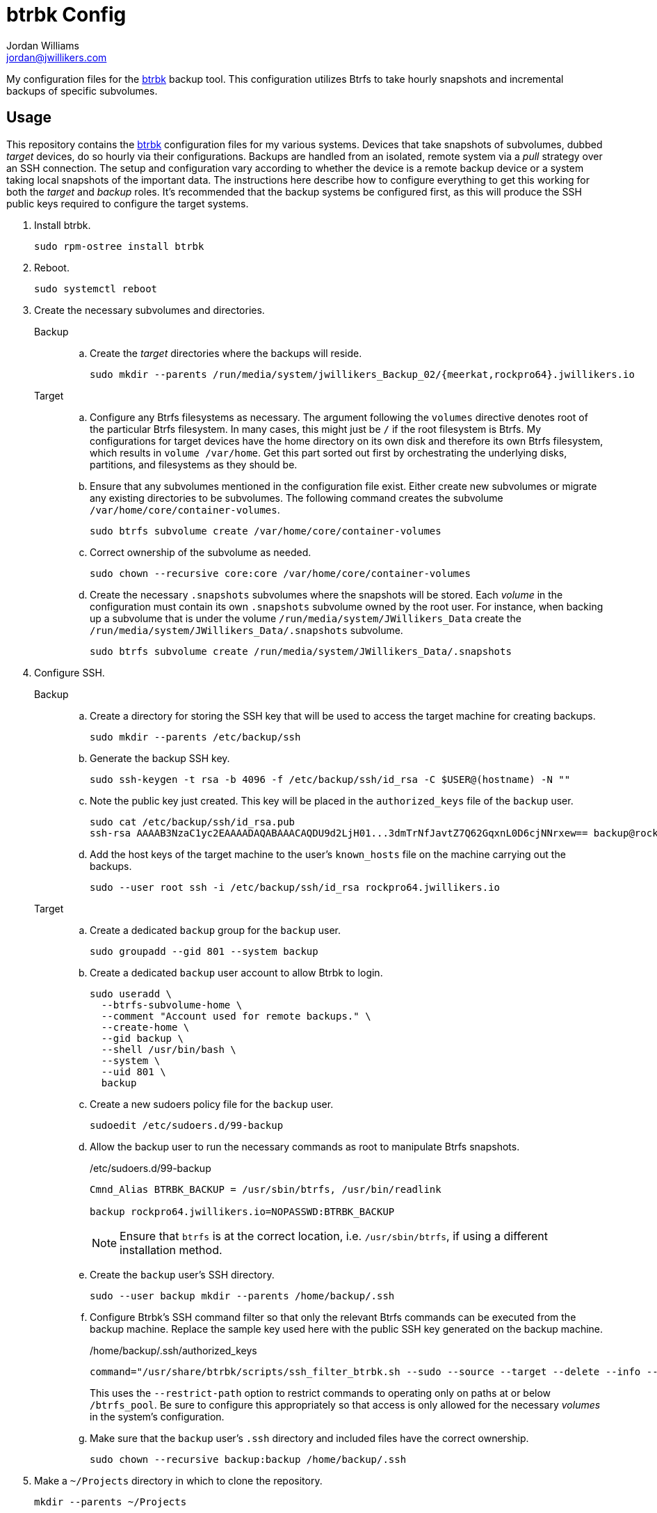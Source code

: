 = btrbk Config
Jordan Williams <jordan@jwillikers.com>
:experimental:
:icons: font
:keywords: backup btrbk btrfs cow incremental snapshot ssh sudo systemd
ifdef::env-github[]
:tip-caption: :bulb:
:note-caption: :information_source:
:important-caption: :heavy_exclamation_mark:
:caution-caption: :fire:
:warning-caption: :warning:
endif::[]
:btrbk: https://digint.ch/btrbk/[btrbk]

My configuration files for the {btrbk} backup tool.
This configuration utilizes Btrfs to take hourly snapshots and incremental backups of specific subvolumes.

== Usage

This repository contains the {btrbk} configuration files for my various systems.
Devices that take snapshots of subvolumes, dubbed _target_ devices, do so hourly via their configurations.
Backups are handled from an isolated, remote system via a _pull_ strategy over an SSH connection.
The setup and configuration vary according to whether the device is a remote backup device or a system taking local snapshots of the important data.
The instructions here describe how to configure everything to get this working for both the _target_ and _backup_ roles.
It's recommended that the backup systems be configured first, as this will produce the SSH public keys required to configure the target systems.

. Install btrbk.
+
[,sh]
----
sudo rpm-ostree install btrbk
----

. Reboot.
+
[,sh]
----
sudo systemctl reboot
----

. Create the necessary subvolumes and directories.
+
Backup::
+
.. Create the _target_ directories where the backups will reside.
+
[,sh]
----
sudo mkdir --parents /run/media/system/jwillikers_Backup_02/{meerkat,rockpro64}.jwillikers.io
----

Target::
+
.. Configure any Btrfs filesystems as necessary.
The argument following the `volumes` directive denotes root of the particular Btrfs filesystem.
In many cases, this might just be `/` if the root filesystem is Btrfs.
My configurations for target devices have the home directory on its own disk and therefore its own Btrfs filesystem, which results in `volume /var/home`.
Get this part sorted out first by orchestrating the underlying disks, partitions, and filesystems as they should be.

.. Ensure that any subvolumes mentioned in the configuration file exist.
Either create new subvolumes or migrate any existing directories to be subvolumes.
The following command creates the subvolume `/var/home/core/container-volumes`.
+
[,sh]
----
sudo btrfs subvolume create /var/home/core/container-volumes
----

.. Correct ownership of the subvolume as needed.
+
[,sh]
----
sudo chown --recursive core:core /var/home/core/container-volumes
----

.. Create the necessary `.snapshots` subvolumes where the snapshots will be stored.
Each _volume_ in the configuration must contain its own `.snapshots` subvolume owned by the root user.
For instance, when backing up a subvolume that is under the volume `/run/media/system/JWillikers_Data` create the `/run/media/system/JWillikers_Data/.snapshots` subvolume.
+
[,sh]
----
sudo btrfs subvolume create /run/media/system/JWillikers_Data/.snapshots
----

. Configure SSH.
+
Backup::
+
.. Create a directory for storing the SSH key that will be used to access the target machine for creating backups.
+
[,sh]
----
sudo mkdir --parents /etc/backup/ssh
----

.. Generate the backup SSH key.
+
[,sh]
----
sudo ssh-keygen -t rsa -b 4096 -f /etc/backup/ssh/id_rsa -C $USER@(hostname) -N ""
----

.. Note the public key just created.
This key will be placed in the `authorized_keys` file of the `backup` user.
+
[,sh]
----
sudo cat /etc/backup/ssh/id_rsa.pub
ssh-rsa AAAAB3NzaC1yc2EAAAADAQABAAACAQDU9d2LjH01...3dmTrNfJavtZ7Q62GqxnL0D6cjNNrxew== backup@rockpro64.jwillikers.io
----

.. Add the host keys of the target machine to the user's `known_hosts` file on the machine carrying out the backups.
+
[,sh]
----
sudo --user root ssh -i /etc/backup/ssh/id_rsa rockpro64.jwillikers.io
----

Target::
+
.. Create a dedicated `backup` group for the `backup` user.
+
[,sh]
----
sudo groupadd --gid 801 --system backup
----

.. Create a dedicated `backup` user account to allow Btrbk to login.
+
[,sh]
----
sudo useradd \
  --btrfs-subvolume-home \
  --comment "Account used for remote backups." \
  --create-home \
  --gid backup \
  --shell /usr/bin/bash \
  --system \
  --uid 801 \
  backup
----

.. Create a new sudoers policy file for the `backup` user.
+
[,sh]
----
sudoedit /etc/sudoers.d/99-backup
----

.. Allow the backup user to run the necessary commands as root to manipulate Btrfs snapshots.
// todo Restrict commands further?
+
--
./etc/sudoers.d/99-backup
[source]
----
Cmnd_Alias BTRBK_BACKUP = /usr/sbin/btrfs, /usr/bin/readlink

backup rockpro64.jwillikers.io=NOPASSWD:BTRBK_BACKUP
----

[NOTE]
====
Ensure that `btrfs` is at the correct location, i.e. `/usr/sbin/btrfs`, if using a different installation method.
====
--

.. Create the `backup` user's SSH directory.
+
[,sh]
----
sudo --user backup mkdir --parents /home/backup/.ssh
----

.. Configure Btrbk's SSH command filter so that only the relevant Btrfs commands can be executed from the backup machine.
Replace the sample key used here with the public SSH key generated on the backup machine.
+
--
./home/backup/.ssh/authorized_keys
[source]
----
command="/usr/share/btrbk/scripts/ssh_filter_btrbk.sh --sudo --source --target --delete --info --send --receive --restrict-path /run/media/system/JWillikers_Data" ssh-rsa AAAAB3NzaC1...hwumXFRQBL root@backup-01.jwillikers.io
----

This uses the `--restrict-path` option to restrict commands to operating only on paths at or below `/btrfs_pool`.
Be sure to configure this appropriately so that access is only allowed for the necessary _volumes_ in the system's configuration.
--

.. Make sure that the `backup` user's `.ssh` directory and included files have the correct ownership.
// I had to fix SELinux labeling of the /home/backup directory for some reason.
// sudo restorecon -R -F /home/backup
+
[,sh]
----
sudo chown --recursive backup:backup /home/backup/.ssh
----

. Make a `~/Projects` directory in which to clone the repository.
+
[,sh]
----
mkdir --parents ~/Projects
----

. Clone this repository.
+
[,sh]
----
git -C ~/Projects clone git@codeberg.org:jwillikers/btrbk-config.git
----

. Change to the repository directory.
+
[,sh]
----
cd btrbk-config
----

. Copy the relevant config file to the `/etc/btrbk/` directory as `btrbk.conf`.
+
[,sh]
----
sudo cp btrbk.rockpro64.conf /etc/btrbk/btrbk.conf
----

. Edit the `btrbk.timer` systemd unit to fire as often as you want.
+
--
[,sh]
----
sudo systemctl edit btrbk.timer
----

I switch my timer to run hourly instead of daily using the configuration below.

./etc/systemd/system/btrbk.timer.d/override.conf
[,systemd]
----
[Unit]
Description=btrbk hourly backup

[Timer]
OnCalendar=hourly
----
--

. Enable and start the systemd timer.
+
[,sh]
----
sudo systemctl enable --now btrbk.timer
----

. Start a tmux session in case the first sync takes a while to complete.
+
[,sh]
----
tmux
----

. Manually run the `btrbk.service` service.
+
[,sh]
----
sudo systemctl start btrbk.service
----

== References

* https://digint.ch/btrbk/doc/readme.html[btrbk README]
* https://digint.ch/btrbk/doc/faq.html[btrbk FAQ]
* https://digint.ch/btrbk/doc/btrbk.1.html[btrbk(1)]
* https://digint.ch/btrbk/doc/btrbk.conf.5.html[btrbk.conf(5)]
* https://digint.ch/btrbk/doc/ssh_filter_btrbk.1.html[ssh_filter_btrbk(1)]
* https://github.com/digint/btrbk[btrbk GitHub]

== Code of Conduct

Please refer to the project's link:CODE_OF_CONDUCT.adoc[Code of Conduct].

== License

This repository is licensed under the https://www.gnu.org/licenses/gpl-3.0.html[GPLv3].
Please refer to the bundled link:LICENSE.adoc[license].

== Copyright

© 2023 Jordan Williams

== Authors

mailto:{email}[{author}]
